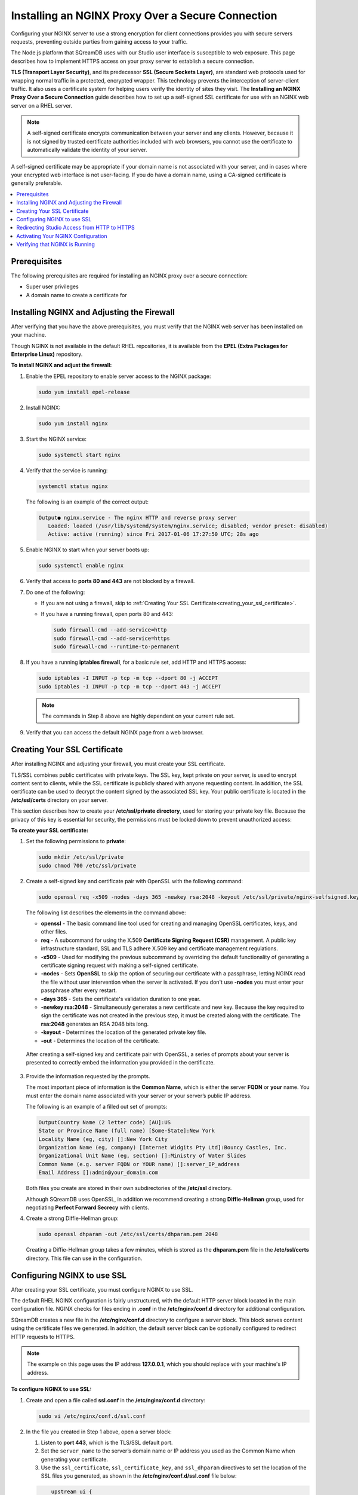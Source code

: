 .. _installing_nginx_proxy_over_secure_connection:

**************************************************
Installing an NGINX Proxy Over a Secure Connection
**************************************************

Configuring your NGINX server to use a strong encryption for client connections provides you with secure servers requests, preventing outside parties from gaining access to your traffic.

The Node.js platform that SQreamDB uses with our Studio user interface is susceptible to web exposure. This page describes how to implement HTTPS access on your proxy server to establish a secure connection.

**TLS (Transport Layer Security)**, and its predecessor **SSL (Secure Sockets Layer)**, are standard web protocols used for wrapping normal traffic in a protected, encrypted wrapper. This technology prevents the interception of server-client traffic. It also uses a certificate system for helping users verify the identity of sites they visit. The **Installing an NGINX Proxy Over a Secure Connection** guide describes how to set up a self-signed SSL certificate for use with an NGINX web server on a RHEL server.

.. note:: A self-signed certificate encrypts communication between your server and any clients. However, because it is not signed by trusted certificate authorities included with web browsers, you cannot use the certificate to automatically validate the identity of your server.

A self-signed certificate may be appropriate if your domain name is not associated with your server, and in cases where your encrypted web interface is not user-facing. If you do have a domain name, using a CA-signed certificate is generally preferable.


.. contents::
   :local:
   :depth: 1

Prerequisites
=============

The following prerequisites are required for installing an NGINX proxy over a secure connection:

* Super user privileges
   
* A domain name to create a certificate for

Installing NGINX and Adjusting the Firewall
===========================================

After verifying that you have the above prerequisites, you must verify that the NGINX web server has been installed on your machine.

Though NGINX is not available in the default RHEL repositories, it is available from the **EPEL (Extra Packages for Enterprise Linux)** repository.

**To install NGINX and adjust the firewall:**

1. Enable the EPEL repository to enable server access to the NGINX package:

   .. code-block:: console

      sudo yum install epel-release

2. Install NGINX:

   .. code-block:: console

      sudo yum install nginx
 
3. Start the NGINX service:

   .. code-block:: console

      sudo systemctl start nginx
 
4. Verify that the service is running:

   .. code-block:: console

      systemctl status nginx

   The following is an example of the correct output:

   .. code-block:: console

      Output● nginx.service - The nginx HTTP and reverse proxy server
         Loaded: loaded (/usr/lib/systemd/system/nginx.service; disabled; vendor preset: disabled)
         Active: active (running) since Fri 2017-01-06 17:27:50 UTC; 28s ago

5. Enable NGINX to start when your server boots up:

   .. code-block:: console

      sudo systemctl enable nginx
 
6. Verify that access to **ports 80 and 443** are not blocked by a firewall.

	
7. Do one of the following:

   * If you are not using a firewall, skip to :ref:`Creating Your SSL Certificate<creating_your_ssl_certificate>`.

	  
   * If you have a running firewall, open ports 80 and 443:

     .. code-block:: console

        sudo firewall-cmd --add-service=http
        sudo firewall-cmd --add-service=https
        sudo firewall-cmd --runtime-to-permanent 

8. If you have a running **iptables firewall**, for a basic rule set, add HTTP and HTTPS access:

   .. code-block:: console

      sudo iptables -I INPUT -p tcp -m tcp --dport 80 -j ACCEPT
      sudo iptables -I INPUT -p tcp -m tcp --dport 443 -j ACCEPT

   .. note:: The commands in Step 8 above are highly dependent on your current rule set.

9. Verify that you can access the default NGINX page from a web browser.

.. _creating_your_ssl_certificate:

Creating Your SSL Certificate
=============================

After installing NGINX and adjusting your firewall, you must create your SSL certificate.

TLS/SSL combines public certificates with private keys. The SSL key, kept private on your server, is used to encrypt content sent to clients, while the SSL certificate is publicly shared with anyone requesting content. In addition, the SSL certificate can be used to decrypt the content signed by the associated SSL key. Your public certificate is located in the **/etc/ssl/certs** directory on your server.

This section describes how to create your **/etc/ssl/private directory**, used for storing your private key file. Because the privacy of this key is essential for security, the permissions must be locked down to prevent unauthorized access:

**To create your SSL certificate:**

1. Set the following permissions to **private**:

   .. code-block:: console

      sudo mkdir /etc/ssl/private
      sudo chmod 700 /etc/ssl/private
 
2. Create a self-signed key and certificate pair with OpenSSL with the following command:

   .. code-block:: console

      sudo openssl req -x509 -nodes -days 365 -newkey rsa:2048 -keyout /etc/ssl/private/nginx-selfsigned.key -out /etc/ssl/certs/nginx-selfsigned.crt
 
   The following list describes the elements in the command above:
   
   * **openssl** - The basic command line tool used for creating and managing OpenSSL certificates, keys, and other files.


   * **req** - A subcommand for using the X.509 **Certificate Signing Request (CSR)** management. A public key infrastructure standard, SSL and TLS adhere X.509 key and certificate management regulations.


   * **-x509** - Used for modifying the previous subcommand by overriding the default functionality of generating a certificate signing request with making a self-signed certificate.


   * **-nodes** - Sets **OpenSSL** to skip the option of securing our certificate with a passphrase, letting NGINX read the file without user intervention when the server is activated. If you don't use **-nodes** you must enter your passphrase after every restart.

   * **-days 365** - Sets the certificate's validation duration to one year.


   * **-newkey rsa:2048** - Simultaneously generates a new certificate and new key. Because the key required to sign the certificate was not created in the previous step, it must be created along with the certificate. The **rsa:2048** generates an RSA 2048 bits long.


   * **-keyout** - Determines the location of the generated private key file.


   * **-out** - Determines the location of the certificate.

  After creating a self-signed key and certificate pair with OpenSSL, a series of prompts about your server is presented to correctly embed the information you provided in the certificate.

3. Provide the information requested by the prompts.

   The most important piece of information is the **Common Name**, which is either the server **FQDN** or **your** name. You must enter the domain name associated with your server or your server’s public IP address.

   The following is an example of a filled out set of prompts:

   .. code-block:: console

      OutputCountry Name (2 letter code) [AU]:US
      State or Province Name (full name) [Some-State]:New York
      Locality Name (eg, city) []:New York City
      Organization Name (eg, company) [Internet Widgits Pty Ltd]:Bouncy Castles, Inc.
      Organizational Unit Name (eg, section) []:Ministry of Water Slides
      Common Name (e.g. server FQDN or YOUR name) []:server_IP_address
      Email Address []:admin@your_domain.com

   Both files you create are stored in their own subdirectories of the **/etc/ssl** directory.

   Although SQreamDB uses OpenSSL, in addition we recommend creating a strong **Diffie-Hellman** group, used for negotiating **Perfect Forward Secrecy** with clients.
   
4. Create a strong Diffie-Hellman group:

   .. code-block:: console

      sudo openssl dhparam -out /etc/ssl/certs/dhparam.pem 2048
 
   Creating a Diffie-Hellman group takes a few minutes, which is stored as the **dhparam.pem** file in the **/etc/ssl/certs** directory. This file can use in the configuration.
   
Configuring NGINX to use SSL
============================

After creating your SSL certificate, you must configure NGINX to use SSL.

The default RHEL NGINX configuration is fairly unstructured, with the default HTTP server block located in the main configuration file. NGINX checks for files ending in **.conf** in the **/etc/nginx/conf.d** directory for additional configuration.

SQreamDB creates a new file in the **/etc/nginx/conf.d** directory to configure a server block. This block serves content using the certificate files we generated. In addition, the default server block can be optionally configured to redirect HTTP requests to HTTPS.

.. note:: The example on this page uses the IP address **127.0.0.1**, which you should replace with your machine's IP address.

**To configure NGINX to use SSL:**

1. Create and open a file called **ssl.conf** in the **/etc/nginx/conf.d** directory:

   .. code-block:: console

      sudo vi /etc/nginx/conf.d/ssl.conf

2. In the file you created in Step 1 above, open a server block:

   1. Listen to **port 443**, which is the TLS/SSL default port.
   
   
   2. Set the ``server_name`` to the server’s domain name or IP address you used as the Common Name when generating your certificate.

	   
   3. Use the ``ssl_certificate``, ``ssl_certificate_key``, and ``ssl_dhparam`` directives to set the location of the SSL files you generated, as shown in the **/etc/nginx/conf.d/ssl.conf** file below:
   
   .. code-block:: console

          upstream ui {
              server 127.0.0.1:8080;
          }
      server {
          listen 443 http2 ssl;
          listen [::]:443 http2 ssl;

          server_name nginx.sq.l;

          ssl_certificate /etc/ssl/certs/nginx-selfsigned.crt;
          ssl_certificate_key /etc/ssl/private/nginx-selfsigned.key;
          ssl_dhparam /etc/ssl/certs/dhparam.pem;

      root /usr/share/nginx/html;

      #    location / {
      #    }

        location / {
              proxy_pass http://ui;
              proxy_set_header           X-Forwarded-Proto https;
              proxy_set_header           X-Forwarded-For $proxy_add_x_forwarded_for;
              proxy_set_header           X-Real-IP       $remote_addr;
              proxy_set_header           Host $host;
                      add_header                 Front-End-Https   on;
              add_header                 X-Cache-Status $upstream_cache_status;
              proxy_cache                off;
              proxy_cache_revalidate     off;
              proxy_cache_min_uses       1;
              proxy_cache_valid          200 302 1h;
              proxy_cache_valid          404 3s;
              proxy_cache_use_stale      error timeout invalid_header updating http_500 http_502 http_503 http_504;
              proxy_no_cache             $cookie_nocache $arg_nocache $arg_comment $http_pragma $http_authorization;
              proxy_redirect             default;
              proxy_max_temp_file_size   0;
              proxy_connect_timeout      90;
              proxy_send_timeout         90;
              proxy_read_timeout         90;
              proxy_buffer_size          4k;
              proxy_buffering            on;
              proxy_buffers              4 32k;
              proxy_busy_buffers_size    64k;
              proxy_temp_file_write_size 64k;
              proxy_intercept_errors     on;

              proxy_set_header           Upgrade $http_upgrade;
              proxy_set_header           Connection "upgrade";
          }

          error_page 404 /404.html;
          location = /404.html {
          }

          error_page 500 502 503 504 /50x.html;
          location = /50x.html {
          }
      }
 
4. Open and modify the **nginx.conf** file located in the **/etc/nginx/conf.d** directory as follows:

   .. code-block:: console

      sudo vi /etc/nginx/conf.d/nginx.conf
	 
   .. code-block:: console      

       server {
           listen       80;
           listen       [::]:80;
           server_name  _;
           root         /usr/share/nginx/html;

           # Load configuration files for the default server block.
           include /etc/nginx/default.d/*.conf;

           error_page 404 /404.html;
           location = /404.html {
           }

           error_page 500 502 503 504 /50x.html;
           location = /50x.html {
           }
       }
	   
Redirecting Studio Access from HTTP to HTTPS
============================================

After configuring NGINX to use SSL, you must redirect Studio access from HTTP to HTTPS.

According to your current configuration, NGINX responds with encrypted content for requests on port 443, but with **unencrypted** content for requests on **port 80**. This means that our site offers encryption, but does not enforce its usage. This may be fine for some use cases, but it is usually better to require encryption. This is especially important when confidential data like passwords may be transferred between the browser and the server.

The default NGINX configuration file allows us to easily add directives to the default port 80 server block by adding files in the /etc/nginx/default.d directory.

**To create a redirect from HTTP to HTTPS:**

1. Create a new file called **ssl-redirect.conf** and open it for editing:

   .. code-block:: console

      sudo vi /etc/nginx/default.d/ssl-redirect.conf

2. Copy and paste this line:

   .. code-block:: console

      return 301 https://$host$request_uri:8080/;
	  
Activating Your NGINX Configuration
===================================

After redirecting from HTTP to HTTPs, you must restart NGINX to activate your new configuration.

**To activate your NGINX configuration:**

1. Verify that your files contain no syntax errors:

   .. code-block:: console

      sudo nginx -t
   
   The following output is generated if your files contain no syntax errors:

   .. code-block:: console

      nginx: the configuration file /etc/nginx/nginx.conf syntax is ok
      nginx: configuration file /etc/nginx/nginx.conf test is successful

2. Restart NGINX to activate your configuration:

   .. code-block:: console

      sudo systemctl restart nginx

Verifying that NGINX is Running
===============================

After activating your NGINX configuration, you must verify that NGINX is running correctly.

**To verify that NGINX is running correctly:**

1. Check that the service is up and running:

   .. code-block:: console

      systemctl status nginx
  
   The following is an example of the correct output:

   .. code-block:: console

      Output● nginx.service - The nginx HTTP and reverse proxy server
         Loaded: loaded (/usr/lib/systemd/system/nginx.service; disabled; vendor preset: disabled)
         Active: active (running) since Fri 2017-01-06 17:27:50 UTC; 28s ago

 
2. Run the following command:

   .. code-block:: console

      sudo netstat -nltp |grep nginx
 
   The following is an example of the correct output:

   .. code-block:: console

      [sqream@dorb-pc etc]$ sudo netstat -nltp |grep nginx
      tcp        0      0 0.0.0.0:80              0.0.0.0:*               LISTEN      15486/nginx: master 
      tcp        0      0 0.0.0.0:443             0.0.0.0:*               LISTEN      15486/nginx: master 
      tcp6       0      0 :::80                   :::*                    LISTEN      15486/nginx: master 
      tcp6       0      0 :::443                  :::*                    LISTEN      15486/nginx: master